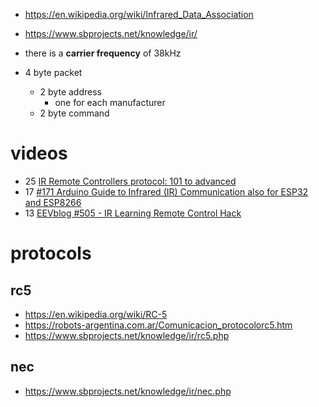 - https://en.wikipedia.org/wiki/Infrared_Data_Association
- https://www.sbprojects.net/knowledge/ir/

- there is a *carrier frequency* of 38kHz
- 4 byte packet
  - 2 byte address
    - one for each manufacturer
  - 2 byte command

* videos

- 25 [[https://www.youtube.com/watch?v=B6y6Pbr0ENI][IR Remote Controllers protocol: 101 to advanced]]
- 17 [[https://www.youtube.com/watch?v=gADIb1Xw8PE][#171 Arduino Guide to Infrared (IR) Communication also for ESP32 and ESP8266]]
- 13 [[https://www.youtube.com/watch?v=vOzaDQmAW0g][EEVblog #505 - IR Learning Remote Control Hack]]

* protocols
** rc5
- https://en.wikipedia.org/wiki/RC-5
- https://robots-argentina.com.ar/Comunicacion_protocolorc5.htm
- https://www.sbprojects.net/knowledge/ir/rc5.php
** nec
- https://www.sbprojects.net/knowledge/ir/nec.php
